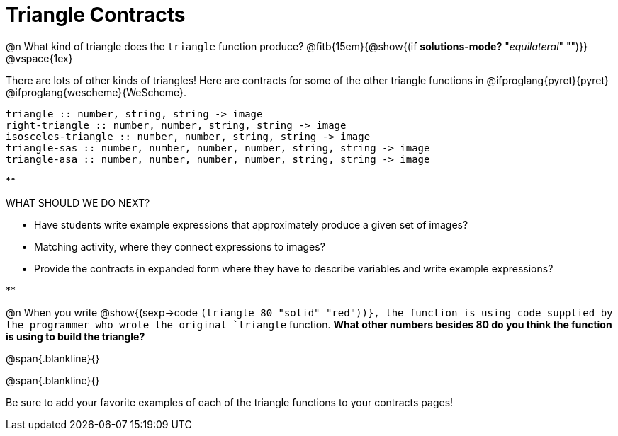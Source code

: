 = Triangle Contracts

@n What kind of triangle does the `triangle` function produce?  @fitb{15em}{@show{(if *solutions-mode?* "_equilateral_" "")}}
@vspace{1ex}

There are lots of other kinds of triangles! Here are contracts for some of the other triangle functions in @ifproglang{pyret}{pyret} @ifproglang{wescheme}{WeScheme}.

```
triangle :: number, string, string -> image
right-triangle :: number, number, string, string -> image
isosceles-triangle :: number, number, string, string -> image
triangle-sas :: number, number, number, number, string, string -> image
triangle-asa :: number, number, number, number, string, string -> image
```

**
--
WHAT SHOULD WE DO NEXT?

- Have students write example expressions that approximately produce a given set of images?

- Matching activity, where they connect expressions to images?

- Provide the contracts in expanded form where they have to describe variables and write example expressions?
--
**

@n When you write @show{(sexp->code `(triangle 80 "solid" "red"))}, the function is using code supplied by the programmer who wrote the original `triangle` function. *What other numbers besides 80 do you think the function is using to build the triangle?*

@span{.blankline}{}

@span{.blankline}{}

Be sure to add your favorite examples of each of the triangle functions to your contracts pages!